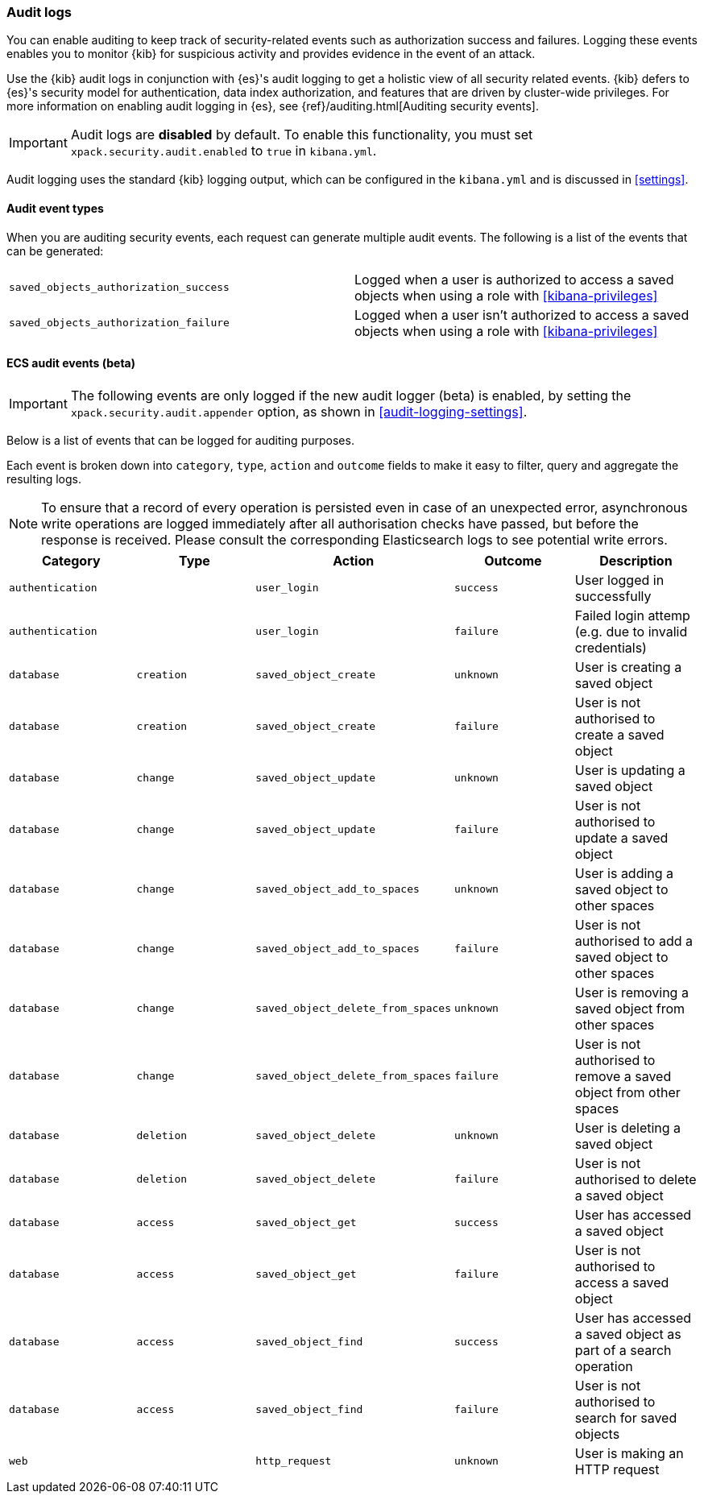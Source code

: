 [role="xpack"]
[[xpack-security-audit-logging]]
=== Audit logs

You can enable auditing to keep track of security-related events such as
authorization success and failures. Logging these events enables you
to monitor {kib} for suspicious activity and provides evidence in the
event of an attack.

Use the {kib} audit logs in conjunction with {es}'s
audit logging to get a holistic view of all security related events. 
{kib} defers to {es}'s security model for authentication, data
index authorization, and features that are driven by cluster-wide privileges.
For more information on enabling audit logging in {es}, see
{ref}/auditing.html[Auditing security events].

[IMPORTANT]
============================================================================
Audit logs are **disabled** by default. To enable this functionality, you
must set `xpack.security.audit.enabled` to `true` in `kibana.yml`.
============================================================================

Audit logging uses the standard {kib} logging output, which can be configured
in the `kibana.yml` and is discussed in <<settings>>.

==== Audit event types

When you are auditing security events, each request can generate 
multiple audit events. The following is a list of the events that can be generated:

|======
| `saved_objects_authorization_success`    | Logged when a user is authorized to access a saved
                                             objects when using a role with <<kibana-privileges>>
| `saved_objects_authorization_failure`    | Logged when a user isn't authorized to access a saved
                                             objects when using a role with <<kibana-privileges>>
|======

==== ECS audit events (beta)

[IMPORTANT]
============================================================================
The following events are only logged if the new audit logger (beta) is enabled, by setting the `xpack.security.audit.appender` option, as shown in <<audit-logging-settings>>.
============================================================================

Below is a list of events that can be logged for auditing purposes. 

Each event is broken down into `category`, `type`, `action` and `outcome` fields to make it easy to filter, query and aggregate the resulting logs. 

[NOTE]
============================================================================
To ensure that a record of every operation is persisted even in case of an unexpected error, asynchronous write operations are logged immediately after all authorisation checks have passed, but before the response is received. Please consult the corresponding Elasticsearch logs to see potential write errors.
============================================================================

[cols="5*<",options="header"]
|======
| Category
| Type
| Action
| Outcome
| Description

| `authentication`
| 
| `user_login`
| `success`
| User logged in successfully

| `authentication`
| 
| `user_login`
| `failure`
| Failed login attemp (e.g. due to invalid credentials)

| `database`
| `creation`
| `saved_object_create`
| `unknown`
| User is creating a saved object

| `database`
| `creation`
| `saved_object_create`
| `failure`
| User is not authorised to create a saved object

| `database`
| `change`
| `saved_object_update`
| `unknown`
| User is updating a saved object

| `database`
| `change`
| `saved_object_update`
| `failure`
| User is not authorised to update a saved object

| `database`
| `change`
| `saved_object_add_to_spaces`
| `unknown`
| User is adding a saved object to other spaces

| `database`
| `change`
| `saved_object_add_to_spaces`
| `failure`
| User is not authorised to add a saved object to other spaces

| `database`
| `change`
| `saved_object_delete_from_spaces`
| `unknown`
| User is removing a saved object from other spaces

| `database`
| `change`
| `saved_object_delete_from_spaces`
| `failure`
| User is not authorised to remove a saved object from other spaces

| `database`
| `deletion`
| `saved_object_delete`
| `unknown`
| User is deleting a saved object

| `database`
| `deletion`
| `saved_object_delete`
| `failure`
| User is not authorised to delete a saved object

| `database`
| `access`
| `saved_object_get`
| `success`
| User has accessed a saved object

| `database`
| `access`
| `saved_object_get`
| `failure`
| User is not authorised to access a saved object

| `database`
| `access`
| `saved_object_find`
| `success`
| User has accessed a saved object as part of a search operation

| `database`
| `access`
| `saved_object_find`
| `failure`
| User is not authorised to search for saved objects

| `web`
| 
| `http_request`
| `unknown`
| User is making an HTTP request
|======
